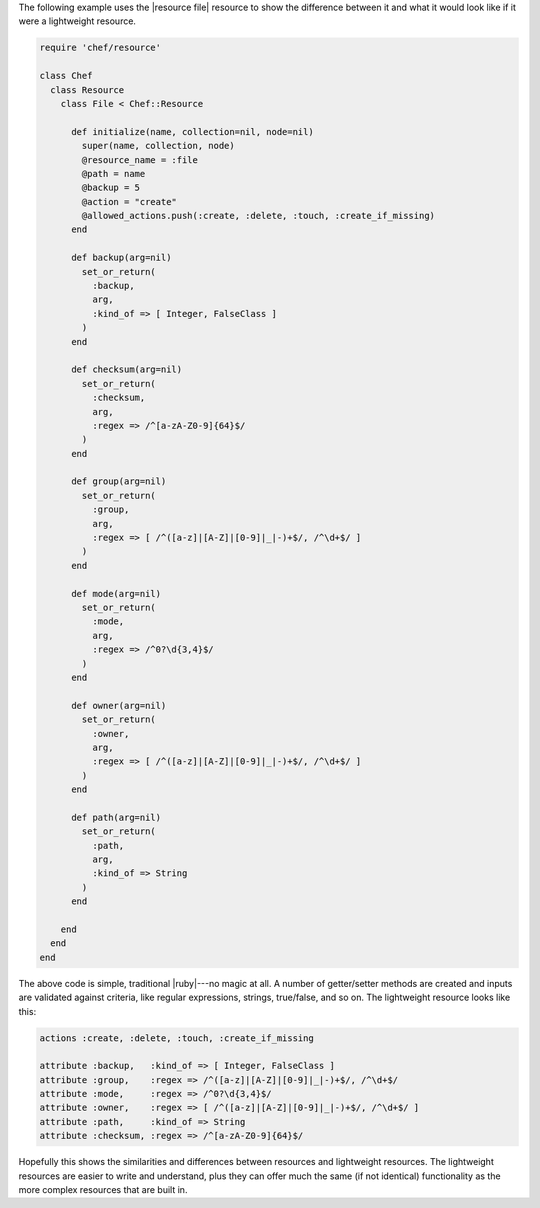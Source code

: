 .. The contents of this file are included in multiple topics.
.. This file should not be changed in a way that hinders its ability to appear in multiple documentation sets.

The following example uses the |resource file| resource to show the difference between it and what it would look like if it were a lightweight resource.

.. code-block:: ruby

   require 'chef/resource'
   
   class Chef
     class Resource
       class File < Chef::Resource
    
         def initialize(name, collection=nil, node=nil)
           super(name, collection, node)
           @resource_name = :file
           @path = name
           @backup = 5
           @action = "create"
           @allowed_actions.push(:create, :delete, :touch, :create_if_missing)
         end
    
         def backup(arg=nil)
           set_or_return(
             :backup,
             arg,
             :kind_of => [ Integer, FalseClass ]
           )
         end
    
         def checksum(arg=nil)
           set_or_return(
             :checksum,
             arg,
             :regex => /^[a-zA-Z0-9]{64}$/
           )
         end
    
         def group(arg=nil)
           set_or_return(
             :group,
             arg,
             :regex => [ /^([a-z]|[A-Z]|[0-9]|_|-)+$/, /^\d+$/ ]
           )
         end
    
         def mode(arg=nil)
           set_or_return(
             :mode,
             arg,
             :regex => /^0?\d{3,4}$/
           )
         end
    
         def owner(arg=nil)
           set_or_return(
             :owner,
             arg,
             :regex => [ /^([a-z]|[A-Z]|[0-9]|_|-)+$/, /^\d+$/ ]
           )
         end
    
         def path(arg=nil)
           set_or_return(
             :path,
             arg,
             :kind_of => String
           )
         end
     
       end
     end
   end

The above code is simple, traditional |ruby|---no magic at all. A number of getter/setter methods are created and inputs are validated against criteria, like regular expressions, strings, true/false, and so on. The lightweight resource looks like this:

.. code-block:: ruby

   actions :create, :delete, :touch, :create_if_missing
   
   attribute :backup,   :kind_of => [ Integer, FalseClass ]
   attribute :group,    :regex => /^([a-z]|[A-Z]|[0-9]|_|-)+$/, /^\d+$/
   attribute :mode,     :regex => /^0?\d{3,4}$/
   attribute :owner,    :regex => [ /^([a-z]|[A-Z]|[0-9]|_|-)+$/, /^\d+$/ ]
   attribute :path,     :kind_of => String
   attribute :checksum, :regex => /^[a-zA-Z0-9]{64}$/

Hopefully this shows the similarities and differences between resources and lightweight resources. The lightweight resources are easier to write and understand, plus they can offer much the same (if not identical) functionality as the more complex resources that are built in.